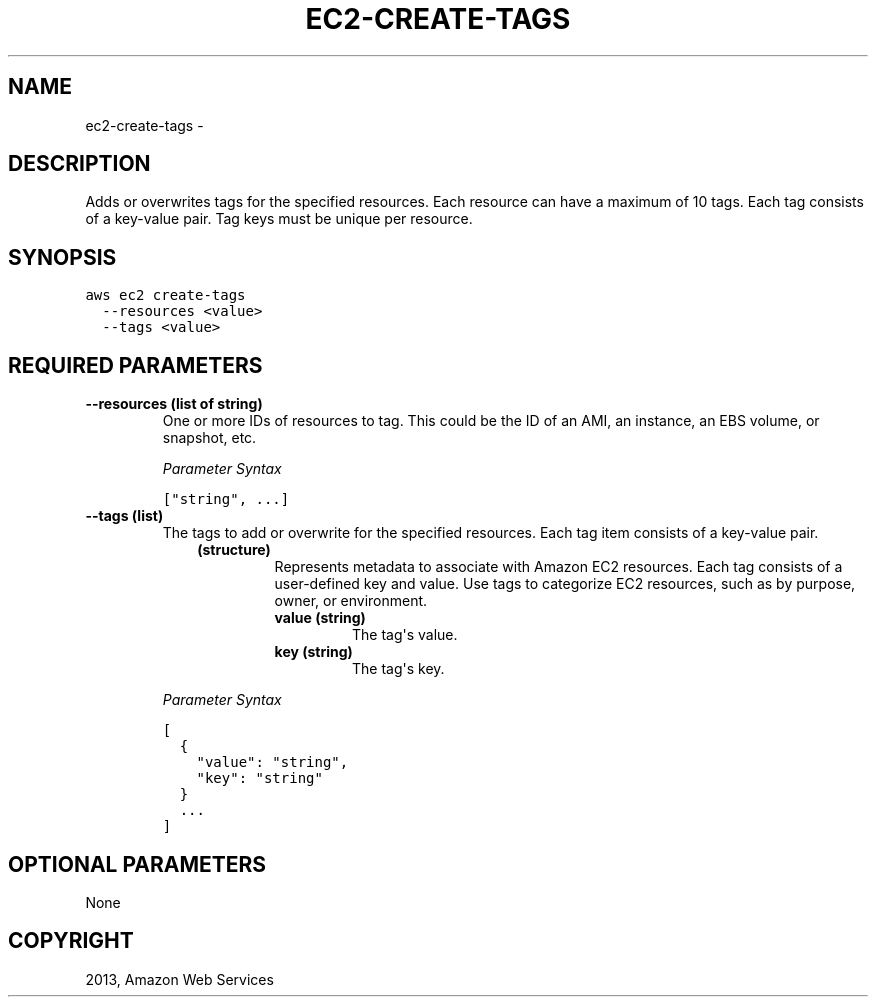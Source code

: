 .TH "EC2-CREATE-TAGS" "1" "March 09, 2013" "0.8" "aws-cli"
.SH NAME
ec2-create-tags \- 
.
.nr rst2man-indent-level 0
.
.de1 rstReportMargin
\\$1 \\n[an-margin]
level \\n[rst2man-indent-level]
level margin: \\n[rst2man-indent\\n[rst2man-indent-level]]
-
\\n[rst2man-indent0]
\\n[rst2man-indent1]
\\n[rst2man-indent2]
..
.de1 INDENT
.\" .rstReportMargin pre:
. RS \\$1
. nr rst2man-indent\\n[rst2man-indent-level] \\n[an-margin]
. nr rst2man-indent-level +1
.\" .rstReportMargin post:
..
.de UNINDENT
. RE
.\" indent \\n[an-margin]
.\" old: \\n[rst2man-indent\\n[rst2man-indent-level]]
.nr rst2man-indent-level -1
.\" new: \\n[rst2man-indent\\n[rst2man-indent-level]]
.in \\n[rst2man-indent\\n[rst2man-indent-level]]u
..
.\" Man page generated from reStructuredText.
.
.SH DESCRIPTION
.sp
Adds or overwrites tags for the specified resources. Each resource can have a
maximum of 10 tags. Each tag consists of a key\-value pair. Tag keys must be
unique per resource.
.SH SYNOPSIS
.sp
.nf
.ft C
aws ec2 create\-tags
  \-\-resources <value>
  \-\-tags <value>
.ft P
.fi
.SH REQUIRED PARAMETERS
.INDENT 0.0
.TP
.B \fB\-\-resources\fP  (list of string)
One or more IDs of resources to tag. This could be the ID of an AMI, an
instance, an EBS volume, or snapshot, etc.
.sp
\fIParameter Syntax\fP
.sp
.nf
.ft C
["string", ...]
.ft P
.fi
.TP
.B \fB\-\-tags\fP  (list)
The tags to add or overwrite for the specified resources. Each tag item
consists of a key\-value pair.
.INDENT 7.0
.INDENT 3.5
.INDENT 0.0
.TP
.B (structure)
Represents metadata to associate with Amazon EC2 resources. Each tag
consists of a user\-defined key and value. Use tags to categorize EC2
resources, such as by purpose, owner, or environment.
.INDENT 7.0
.TP
.B \fBvalue\fP  (string)
The tag\(aqs value.
.TP
.B \fBkey\fP  (string)
The tag\(aqs key.
.UNINDENT
.UNINDENT
.UNINDENT
.UNINDENT
.sp
\fIParameter Syntax\fP
.sp
.nf
.ft C
[
  {
    "value": "string",
    "key": "string"
  }
  ...
]
.ft P
.fi
.UNINDENT
.SH OPTIONAL PARAMETERS
.sp
None
.SH COPYRIGHT
2013, Amazon Web Services
.\" Generated by docutils manpage writer.
.
